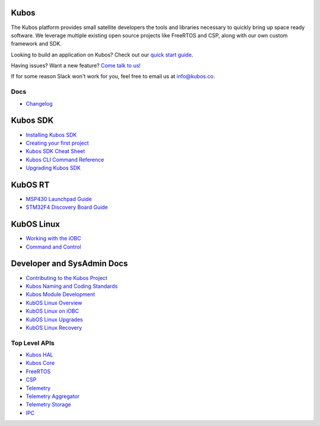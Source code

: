 Kubos
~~~~~

The Kubos platform provides small satellite developers the tools and
libraries necessary to quickly bring up space ready software. We
leverage multiple existing open source projects like FreeRTOS and CSP,
along with our own custom framework and SDK.

Looking to build an application on Kubos? Check out our `quick start
guide <first-project>`__.

Having issues? Want a new feature? `Come talk to
us! <https://slack.kubos.co/>`__

If for some reason Slack won't work for you, feel free to email us at
info@kubos.co.

Docs
----

-  `Changelog <changelog>`__

Kubos SDK
~~~~~~~~~

-  `Installing Kubos SDK <sdk-installing>`__

-  `Creating your first project <first-project>`__

-  `Kubos SDK Cheat Sheet <sdk-cheatsheet>`__

-  `Kubos CLI Command Reference <sdk-reference>`__

-  `Upgrading Kubos SDK <sdk-upgrading>`__

KubOS RT
~~~~~~~~

-  `MSP430 Launchpad Guide <msp430-launchpad-guide>`__

-  `STM32F4 Discovery Board
   Guide <stm32f4-discovery-board-guide>`__

KubOS Linux
~~~~~~~~~~~

-  `Working with the iOBC <working-with-the-iobc>`__

-  `Command and Control <command-and-control>`__

Developer and SysAdmin Docs
~~~~~~~~~~~~~~~~~~~~~~~~~~~

-  `Contributing to the Kubos Project <contribution-process>`__

-  `Kubos Naming and Coding Standards <kubos-standards>`__

-  `Kubos Module Development <kubos-development>`__

-  `KubOS Linux Overview <kubos-linux-overview>`__

-  `KubOS Linux on iOBC <kubos-linux-on-iobc>`__

-  `KubOS Linux Upgrades <kubos-linux-upgrade>`__

-  `KubOS Linux Recovery <kubos-linux-recovery>`__

Top Level APIs
--------------

-  `Kubos HAL <@ref%20kubos-hal-main>`__

-  `Kubos Core <@ref%20kubos-core-main>`__

-  `FreeRTOS <@ref%20freertos-main>`__

-  `CSP <@ref%20csp-main>`__

-  `Telemetry <@ref%20telemetry-main>`__

-  `Telemetry Aggregator <@ref%20telemetry-aggregator-main>`__

-  `Telemetry Storage <@ref%20telemetry-storage-main>`__

-  `IPC <@ref%20ipc-main>`__
